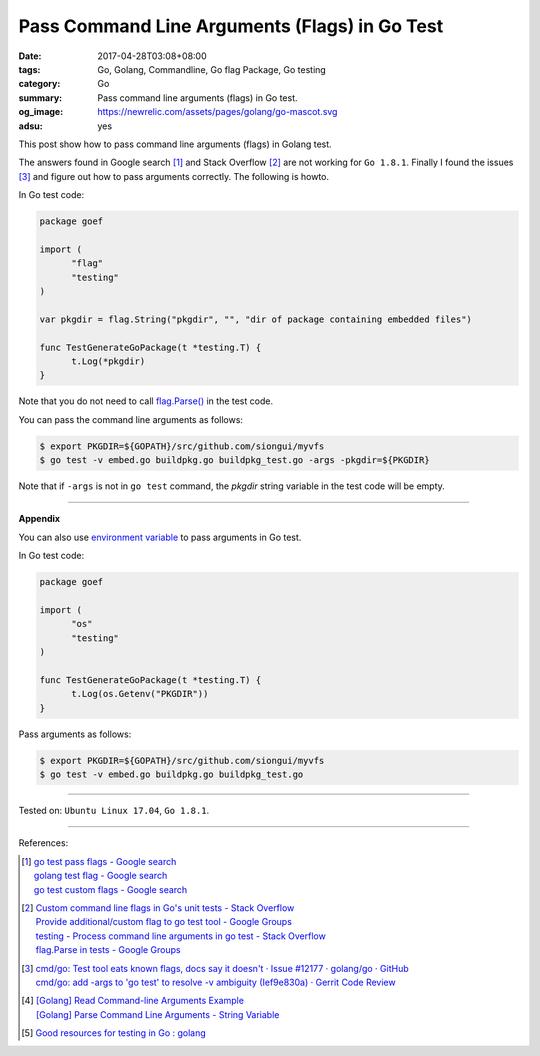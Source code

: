Pass Command Line Arguments (Flags) in Go Test
##############################################

:date: 2017-04-28T03:08+08:00
:tags: Go, Golang, Commandline, Go flag Package, Go testing
:category: Go
:summary: Pass command line arguments (flags) in Go test.
:og_image: https://newrelic.com/assets/pages/golang/go-mascot.svg
:adsu: yes


This post show how to pass command line arguments (flags) in Golang test.

The answers found in Google search [1]_ and Stack Overflow [2]_ are not working
for ``Go 1.8.1``. Finally I found the issues [3]_ and figure out how to pass
arguments correctly. The following is howto.

In Go test code:

.. code-block:: go

  package goef

  import (
  	"flag"
  	"testing"
  )

  var pkgdir = flag.String("pkgdir", "", "dir of package containing embedded files")

  func TestGenerateGoPackage(t *testing.T) {
  	t.Log(*pkgdir)
  }

Note that you do not need to call `flag.Parse()`_ in the test code.

You can pass the command line arguments as follows:

.. code-block:: bash

  $ export PKGDIR=${GOPATH}/src/github.com/siongui/myvfs
  $ go test -v embed.go buildpkg.go buildpkg_test.go -args -pkgdir=${PKGDIR}

Note that if ``-args`` is not in ``go test`` command, the *pkgdir* string
variable in the test code will be empty.

.. adsu:: 2

----

**Appendix**

You can also use `environment variable`_ to pass arguments in Go test.

In Go test code:

.. code-block:: go

  package goef

  import (
  	"os"
  	"testing"
  )

  func TestGenerateGoPackage(t *testing.T) {
  	t.Log(os.Getenv("PKGDIR"))
  }

Pass arguments as follows:

.. code-block:: bash

  $ export PKGDIR=${GOPATH}/src/github.com/siongui/myvfs
  $ go test -v embed.go buildpkg.go buildpkg_test.go

.. adsu:: 3

----

Tested on: ``Ubuntu Linux 17.04``, ``Go 1.8.1``.

----

References:

.. [1] | `go test pass flags - Google search <https://www.google.com/search?q=go+test+pass+flags>`_
       | `golang test flag - Google search <https://www.google.com/search?q=golang+test+flag>`_
       | `go test custom flags - Google search <https://www.google.com/search?q=go+test+custom+flags>`_

.. [2] | `Custom command line flags in Go's unit tests - Stack Overflow <http://stackoverflow.com/questions/27342973/custom-command-line-flags-in-gos-unit-tests>`_
       | `Provide additional/custom flag to go test tool - Google Groups <https://groups.google.com/d/topic/golang-nuts/X9x4tNVqK-8>`_
       | `testing - Process command line arguments in go test - Stack Overflow <http://stackoverflow.com/questions/21350962/process-command-line-arguments-in-go-test>`_
       | `flag.Parse in tests - Google Groups <https://groups.google.com/d/topic/golang-nuts/P6EdEdgvDuc>`_

.. [3] | `cmd/go: Test tool eats known flags, docs say it doesn't · Issue #12177 · golang/go · GitHub <https://github.com/golang/go/issues/12177>`_
       | `cmd/go: add -args to 'go test' to resolve -v ambiguity (Ief9e830a) · Gerrit Code Review <https://go-review.googlesource.com/c/17775/>`_

.. [4] | `[Golang] Read Command-line Arguments Example <{filename}../../../2015/02/18/go-parse-command-line-arguments%en.rst>`_
       | `[Golang] Parse Command Line Arguments - String Variable <{filename}../../../2016/12/21/go-parse-commandline-arguments-string-variable%en.rst>`_

.. [5] `Good resources for testing in Go : golang <https://old.reddit.com/r/golang/comments/9zri71/good_resources_for_testing_in_go/>`_

.. _Go: https://golang.org/
.. _Golang: https://golang.org/
.. _flag.Parse(): https://golang.org/pkg/flag/#Parse
.. _environment variable: https://www.google.com/search?q=environment+variable
